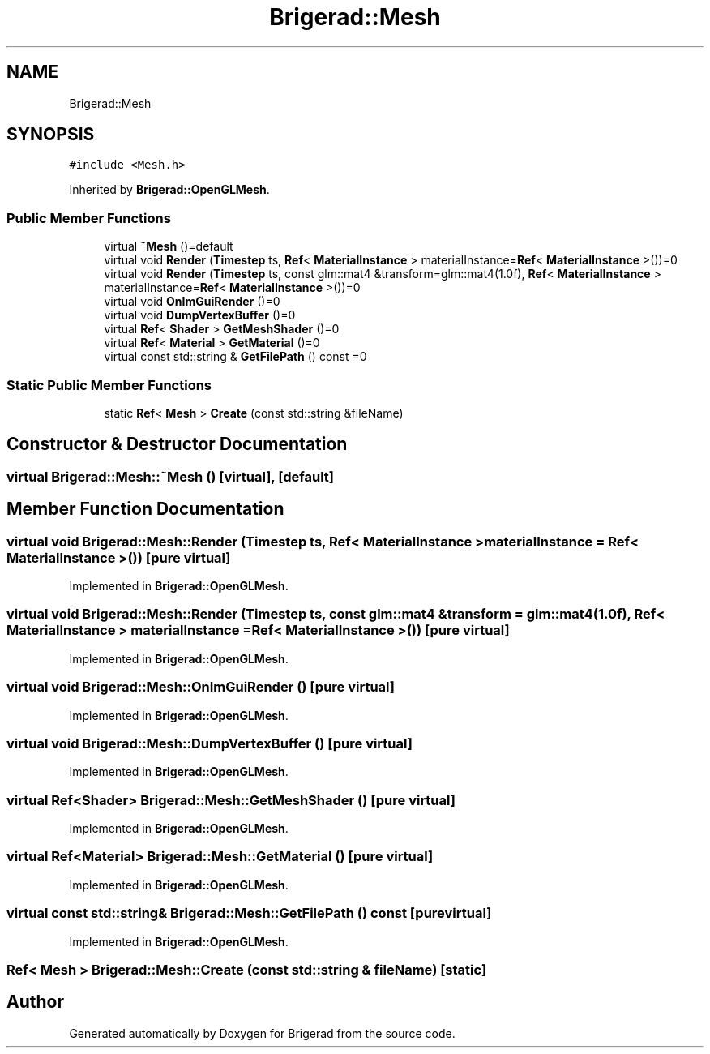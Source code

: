 .TH "Brigerad::Mesh" 3 "Sun Feb 7 2021" "Version 0.2" "Brigerad" \" -*- nroff -*-
.ad l
.nh
.SH NAME
Brigerad::Mesh
.SH SYNOPSIS
.br
.PP
.PP
\fC#include <Mesh\&.h>\fP
.PP
Inherited by \fBBrigerad::OpenGLMesh\fP\&.
.SS "Public Member Functions"

.in +1c
.ti -1c
.RI "virtual \fB~Mesh\fP ()=default"
.br
.ti -1c
.RI "virtual void \fBRender\fP (\fBTimestep\fP ts, \fBRef\fP< \fBMaterialInstance\fP > materialInstance=\fBRef\fP< \fBMaterialInstance\fP >())=0"
.br
.ti -1c
.RI "virtual void \fBRender\fP (\fBTimestep\fP ts, const glm::mat4 &transform=glm::mat4(1\&.0f), \fBRef\fP< \fBMaterialInstance\fP > materialInstance=\fBRef\fP< \fBMaterialInstance\fP >())=0"
.br
.ti -1c
.RI "virtual void \fBOnImGuiRender\fP ()=0"
.br
.ti -1c
.RI "virtual void \fBDumpVertexBuffer\fP ()=0"
.br
.ti -1c
.RI "virtual \fBRef\fP< \fBShader\fP > \fBGetMeshShader\fP ()=0"
.br
.ti -1c
.RI "virtual \fBRef\fP< \fBMaterial\fP > \fBGetMaterial\fP ()=0"
.br
.ti -1c
.RI "virtual const std::string & \fBGetFilePath\fP () const =0"
.br
.in -1c
.SS "Static Public Member Functions"

.in +1c
.ti -1c
.RI "static \fBRef\fP< \fBMesh\fP > \fBCreate\fP (const std::string &fileName)"
.br
.in -1c
.SH "Constructor & Destructor Documentation"
.PP 
.SS "virtual Brigerad::Mesh::~Mesh ()\fC [virtual]\fP, \fC [default]\fP"

.SH "Member Function Documentation"
.PP 
.SS "virtual void Brigerad::Mesh::Render (\fBTimestep\fP ts, \fBRef\fP< \fBMaterialInstance\fP > materialInstance = \fC\fBRef\fP< \fBMaterialInstance\fP >()\fP)\fC [pure virtual]\fP"

.PP
Implemented in \fBBrigerad::OpenGLMesh\fP\&.
.SS "virtual void Brigerad::Mesh::Render (\fBTimestep\fP ts, const glm::mat4 & transform = \fCglm::mat4(1\&.0f)\fP, \fBRef\fP< \fBMaterialInstance\fP > materialInstance = \fC\fBRef\fP< \fBMaterialInstance\fP >()\fP)\fC [pure virtual]\fP"

.PP
Implemented in \fBBrigerad::OpenGLMesh\fP\&.
.SS "virtual void Brigerad::Mesh::OnImGuiRender ()\fC [pure virtual]\fP"

.PP
Implemented in \fBBrigerad::OpenGLMesh\fP\&.
.SS "virtual void Brigerad::Mesh::DumpVertexBuffer ()\fC [pure virtual]\fP"

.PP
Implemented in \fBBrigerad::OpenGLMesh\fP\&.
.SS "virtual \fBRef\fP<\fBShader\fP> Brigerad::Mesh::GetMeshShader ()\fC [pure virtual]\fP"

.PP
Implemented in \fBBrigerad::OpenGLMesh\fP\&.
.SS "virtual \fBRef\fP<\fBMaterial\fP> Brigerad::Mesh::GetMaterial ()\fC [pure virtual]\fP"

.PP
Implemented in \fBBrigerad::OpenGLMesh\fP\&.
.SS "virtual const std::string& Brigerad::Mesh::GetFilePath () const\fC [pure virtual]\fP"

.PP
Implemented in \fBBrigerad::OpenGLMesh\fP\&.
.SS "\fBRef\fP< \fBMesh\fP > Brigerad::Mesh::Create (const std::string & fileName)\fC [static]\fP"


.SH "Author"
.PP 
Generated automatically by Doxygen for Brigerad from the source code\&.
